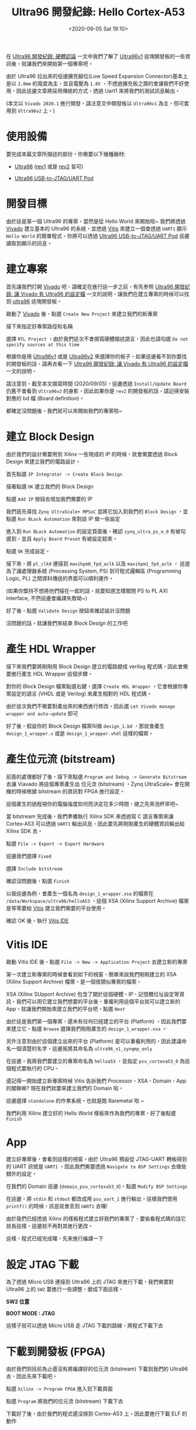 #+TITLE: Ultra96 開發紀錄: Hello Cortex-A53
#+OPTIONS: num:nil ^:nil
#+ABBRLINK: b969f0df
#+DATE: <2020-09-05 Sat 19:10>
#+LANGUAGE: zh-tw
#+CATEGORIES: Ultra96 開發紀錄
#+TAGS: fpga, xilinx, zynqmp, ultra96, ultra96v1, vitis

#+LINK: vivado https://www.xilinx.com/products/design-tools/vivado.html
#+LINK: vitis  https://www.xilinx.com/products/design-tools/vitis.html
#+LINK: ultra96   https://www.96boards.org/product/ultra96/
#+LINK: ultra96v1 http://ultra96.org/product/ultra96
#+LINK: ultra96v2 http://zedboard.org/product/ultra96-v2-development-board
#+LINK: jtaguart  http://www.ultra96.org/product/ultra96-usb-jtaguart-pod
#+LINK: avnet https://www.avnet.com
#+LINK: zynq_mpsoc https://www.xilinx.com/products/silicon-devices/soc/zynq-ultrascale-mpsoc.html

在 [[https://coldnew.github.io/f4865ec/][Ultra96 開發紀錄: 硬體認識]] 一文中我們了解了 [[ultra96v1][Ultra96v1]] 這塊開發板的一些資訊後，就讓我們來開始第一個專案吧。

由於 Ultra96 拉出來的低速擴充腳位(Low Speed Expansion Connector)基本上是以 =2.0mm= 的寬度為主，並且電壓為 =1.8V= ，不透過擴充板之類的會讓我們不好使用，因此這邊文章將採用傳統的方式，透過 Uart1 來將我們的測試訊息輸出。

(本文以 =Vivado 2020.1= 進行開發，請注意文中開發板以 =Ultra96v1= 為主，但可套用到 =Ultra96v2= 上。)

#+HTML: <!-- more -->

* 使用設備

要完成本篇文章所描述的部份，你需要以下幾種器材:

- [[ultra96][Ultra96]] ([[ultra96v1][rev1]] 或是 [[ultra96v2][rev2]] 皆可)

- [[jtaguart][Ultra96 USB-to-JTAG/UART Pod]]

* 開發目標

由於這是第一個 Ultra96 的專案，當然是從 Hello World 來開始啦~ 我們將透過 [[vivado][Vivado]] 建立基本的 Ultra96 的系統，並透過 [[vitis][Vitis]] 來建立一個會透過 =UART1= 顯示 =Hello World= 的簡單程式，你將可以透過 [[jtaguart][Ultra96 USB-to-JTAG/UART Pod]] 這邊讀取到顯示的訊息。

[[file:Ultra96-開發紀錄-:-Hello-Cortex-A53/motivation.png]]

* 建立專案

首先讓我們打開 [[vivado][Vivado]] 吧，請確定在進行這一步之前，有先參照 [[https://coldnew.github.io/7c056878/][Ultra96 開發紀錄: 讓 Vivado 有 Ultra96 的設定檔]] 一文的說明，讓我們在建立專案的時候可以找到 [[ultra96][ultra96]] 這塊開發板。

啟動了 [[vivado][Vivado]] 後，點選 =Create New Project= 來建立我們的新專案

[[file:Ultra96-開發紀錄-:-Hello-Cortex-A53/vivado_1.png]]

接下來指定好專案路徑和名稱

[[file:Ultra96-開發紀錄-:-Hello-Cortex-A53/vivado_2.png]]

選擇 =RTL Project= ，由於我們這次不會撰寫硬體描述語言，因此也請勾選 =Do not specify sources at this time=

[[file:Ultra96-開發紀錄-:-Hello-Cortex-A53/vivado_3.png]]

根據你是用 [[ultra96v1][Ultra96v1]] 或是 [[ultra96v2][Ultra96v2]] 來選擇你的板子，如果這邊看不到你要找的開發板的話，請再去看一下 [[https://coldnew.github.io/7c056878/][Ultra96 開發紀錄: 讓 Vivado 有 Ultra96 的設定檔]] 一文的說明。

[[file:Ultra96-開發紀錄-:-Hello-Cortex-A53/vivado_4.png]]

請注意到，截至本文撰寫時間 (2020/09/05)，這邊透過 =Install/Update Board= 仍舊不會看到 =Ultra96v2= 的身影，因此如果你是 =rev2= 的開發板的話，請記得安裝對應的 bd 檔 (Board definition)。

[[file:Ultra96-開發紀錄-:-Hello-Cortex-A53/vivado_5.png]]

都確定沒問題後，我們就可以來開始我們的專案啦~

* 建立 Block Design

由於我們的設計需要用到 Xilinx 一些現成的 IP 的時候，就會需要透過 Block Design 來建立我們的電路設計。

首先點選 =IP Integrator -> Create Block Design=

[[file:Ultra96-開發紀錄-:-Hello-Cortex-A53/bd_1.png]]

接著點選 =OK= 建立我們的 Block Design

[[file:Ultra96-開發紀錄-:-Hello-Cortex-A53/bd_2.png]]

點選 =Add IP= 按鈕去增加我們需要的 IP

[[file:Ultra96-開發紀錄-:-Hello-Cortex-A53/bd_3.png]]

我們首先尋找 =Zynq UltraScale+ MPSoC= 並將它加入到我們的 =Block Design= ，並點選 =Run BLock Automation= 來對該 IP 做一些設定

[[file:Ultra96-開發紀錄-:-Hello-Cortex-A53/bd_4.png]]

進入到 =Run BLock Automation= 的設定頁面後，確認 =zynq_ultra_ps_e_0= 有被勾選到，並且 =Apply Board Preset= 有被設定起來。

點選 =OK= 完成設定。

[[file:Ultra96-開發紀錄-:-Hello-Cortex-A53/bd_5.png]]

接下來，將 =pl_clk0= 連接到 =maxihpm0_fpd_aclk= 以及 =maxihpm1_fpd_aclk= ， 這是為了讓處理器系統 (Processing System, PS) 到可程式邏輯區 (Programming Logic, PL) 之間資料傳送的界面可以順利運作。

[[file:Ultra96-開發紀錄-:-Hello-Cortex-A53/bd_6.png]]

(如果你堅持不想將他們接在一起的話，就要知道怎樣關閉 PS to PL AXI Interface, 不然這邊會編譯失敗呦~)

好了後，點選 =Validate Design= 按鈕來確認設計沒問題

[[file:Ultra96-開發紀錄-:-Hello-Cortex-A53/bd_7.png]]

沒問題的話，就讓我們來結束 Block Design 的工作吧

[[file:Ultra96-開發紀錄-:-Hello-Cortex-A53/bd_8.png]]

* 產生 HDL Wrapper

接下來我們要將剛剛用 Block Design 建立的電路變成 verilog 程式碼，因此會需要進行產生 HDL Wrapper 這個步驟。

對你的 Block Design 檔案點選右鍵，選擇 =Create HDL Wrapper= ，它會根據你專案設定的語言 (VHDL 或是 Verilog) 來產生相對的 HDL 程式碼。

[[file:Ultra96-開發紀錄-:-Hello-Cortex-A53/hdl_1.png]]

由於這次我們不需要對產出來的東西進行修改，因此選 =Let Vivado manage wrapper and auto-update= 即可

[[file:Ultra96-開發紀錄-:-Hello-Cortex-A53/hdl_2.png]]

好了後，假設你的 Block Design 檔案叫做 =design_1.bd= ，那就會產生 =design_1_wrapper.v= 或是 =design_1_wrapper.vhdl= 這樣的檔案。

* 產生位元流 (bitstream)

前面的處理都好了後，接下來點選 =Program and Debug -> Generate Bitstream= 去讓 Viavado 將這個專案產生出 位元流 (bitstream) ，Zynq UltraScale+ 會在開機的時候根據 bitstream 的資訊對 FPGA 進行設定。

[[file:Ultra96-開發紀錄-:-Hello-Cortex-A53/bs_1.png]]

這個產生的過程視你的電腦強度如何而決定花多少時間，總之先來泡杯茶吧~

當 bitstream 完成後，我們準備執行 Xilinx SDK 來透過寫 C 語言專案來讓 Cortex-A53 可以透過 =UART1= 輸出訊息，因此要先將剛剛產生的硬體資訊輸出給 Xilinx SDK 去。

點選 =File -> Export -> Export Hardware=

[[file:Ultra96-開發紀錄-:-Hello-Cortex-A53/bs_2.png]]

這邊我們選擇 =Fixed=

[[file:Ultra96-開發紀錄-:-Hello-Cortex-A53/bs_3.png]]

選擇 =Include bitstream=

[[file:Ultra96-開發紀錄-:-Hello-Cortex-A53/bs_4.png]]

確認沒問題後，點選 =Finish=

[[file:Ultra96-開發紀錄-:-Hello-Cortex-A53/bs_5.png]]

以我這邊為例，會產生一個名為 =design_1_wrapper.xsa= 的檔案在 =/data/Workspace/ultra96/helloA53= ，這個 XSA (Xilinx Support Archive) 檔案是等等要給 [[vitis][Vitis]] 建立我們需要的平台使用。

確認 OK 後，執行 [[vitis][Vitis IDE]]

[[file:Ultra96-開發紀錄-:-Hello-Cortex-A53/bs_6.png]]

* Vitis IDE

啟動 Vitis IDE 後，點選 =File -> New -> Application Project= 去建立新的專案

[[file:Ultra96-開發紀錄-:-Hello-Cortex-A53/v1.png]]

第一次建立新專案的時候會看到如下的視窗，簡單來說我們剛剛建立的 XSA (Xilinx Support Archive) 檔案，是一個很類似專案的檔案。

XSA (Xilinx SUpport Archive) 包含了關於這個硬體、IP、記憶體位址設定等資訊，我們可以用它建立我們想要的平台後，重複利用這個平台就可以建立新的 App，就讓我們開始來建立我們的平台吧，點選 =Next=

[[file:Ultra96-開發紀錄-:-Hello-Cortex-A53/v2.png]]

由於這是我們第一個專案，還未有任何已經建立的平台 (Platform) ，因此我們要來建立它，點選 =Browse= 選擇我們剛剛產生的 =design_1_wrapper.xsa= 。

另外注意到由於這個建立出來的平台 (Platform) 是可以重複利用的，因此建議命名一個清楚的名字，這邊我將其命名為 =ultra96_v1_zynqmp_only=

[[file:Ultra96-開發紀錄-:-Hello-Cortex-A53/v3.png]]

在這邊，我將我們要建立的專案命名為 =helloa53= ，並指定 =psu_cortexa53_0= 為這個程式要執行的 CPU。

[[file:Ultra96-開發紀錄-:-Hello-Cortex-A53/v4.png]]

還記得一開始建立新專案時候 Vitis 告訴我們 Processor、XSA、Domain、App 的關聯嘛? 現在我們就要來建立我們的 Domain 啦。

這邊選擇 =standalone= 的作業系統，也就是跑 Baremetal 啦 ~

[[file:Ultra96-開發紀錄-:-Hello-Cortex-A53/v5.png]]

我們利用 Xilinx 建立好的 Hello World 樣板來作為我們的專案，好了後點選 =Finish=

[[file:Ultra96-開發紀錄-:-Hello-Cortex-A53/v6.png]]

* App

建立好專案後，會看到這樣的視窗，由於 Ultra96 預設從 JTAG-UART 轉板得到的 UART 訊號是 =UART1= ，因此我們需要透過 =Navigate to BSP Settings= 去做些額外的設定。

[[file:Ultra96-開發紀錄-:-Hello-Cortex-A53/a1.png]]

在我們的 Domain 這邊 (=domain_psu_cortexa53_0=)，點選 =Modify BSP Settings=

[[file:Ultra96-開發紀錄-:-Hello-Cortex-A53/a2.png]]

在這邊，將 =stdin= 和 =stdout= 都改成用 =psu_uart_1= 進行輸出，這樣我們使用 =printf()= 的時候，訊息就會丟到 =UART1= 去囉!

[[file:Ultra96-開發紀錄-:-Hello-Cortex-A53/a3.png]]

由於我們已經透過 Xilinx 的樣板程式建立好我們的專案了，要偷看程式碼的話它就長這樣，這邊就不再對其進行更改。

[[file:Ultra96-開發紀錄-:-Hello-Cortex-A53/a4.png]]

這樣，程式已經完成囉，先來進行編譯一下

[[file:Ultra96-開發紀錄-:-Hello-Cortex-A53/a5.png]]

* 設定 JTAG 下載

為了透過 Micro USB 連接到 Ultra96 上的 JTAG 來進行下載，我們需要對 Ultra96 上的 =SW2= 要進行一些調整，變成下面這樣。

#+HTML: <div class="row "><div class="col-md-5">

*SW2 位置*

[[file:Ultra96-開發紀錄-:-Hello-Cortex-A53/b_sw2.png]]

#+HTML: </div><div class="col-md-7">

*BOOT MODE : JTAG*

[[file:Ultra96-開發紀錄-:-Hello-Cortex-A53/boot_jtag.png]]

#+HTML: </div> </div>

這樣子就可以透過 Micro USB 走 JTAG 下載的路線，將程式下載下去

* 下載到開發板 (FPGA)

由於我們到目前為止還沒有將編譯好的位元流 (bitstream) 下載到我們的 Ultra96 去，因此先來下載吧。

點選 =Xilinx -> Program FPGA= 進入到下載頁面

[[file:Ultra96-開發紀錄-:-Hello-Cortex-A53/j1.png]]

點選 =Program= 將我們的位元流 (bitstream) 下載下去

[[file:Ultra96-開發紀錄-:-Hello-Cortex-A53/j2.png]]

下載好了後，由於我們的程式還沒燒到 Cortex-A53 上，因此要進行下載 ELF 的動作

* 連接 UART

我們可以在 [[vitis][Vitis IDE]] 上面直接連接 UART，由於這份 Hello World 程式只會輸出訊息一次，因此我們需要先連接上 UART 在執行程式，這樣才可以順利看到訊息。

點選 =Command Shell Console= 來讓 Vitis IDE 可以顯示 UART 訊息

[[file:Ultra96-開發紀錄-:-Hello-Cortex-A53/u1.png]]

接下來，建立新的連線，並設定好 UART 為 115200, 8N1 後，指定好你電腦上的 UART 設備 (圖中以 =/dev/ttyUSB1= 為例)

[[file:Ultra96-開發紀錄-:-Hello-Cortex-A53/u2.png]]

完成後，就可以在 IDE 下面看到當前 UART Console 訊息的狀況。

[[file:Ultra96-開發紀錄-:-Hello-Cortex-A53/u3.png]]

* 下載到開發板 (ELF)

由於我們沒有修改程式，因此直接跑 =Release= build 就好，對 =Release= 點選右鍵，選擇 =Run -> Launch on Hardware (Single Application Debug)= 這樣 IDE 就會自動幫我們把程式下載下去囉

[[file:Ultra96-開發紀錄-:-Hello-Cortex-A53/e1.png]]


* 結果

如果一切都運作正常，你應該會看到 UART Console 裡面顯示 =Hello World= 的訊息，代表我們的程式至少有跑成功！

[[file:Ultra96-開發紀錄-:-Hello-Cortex-A53/e2.png]]

* 延伸閱讀

- [[https://www.hackster.io/adam-taylor/two-methods-of-building-petalinux-for-the-ultra96-77c8e0][Two Methods of Building PetaLinux for the Ultra96]]

- [[https://www.element14.com/community/roadTestReviews/2888/l/avnet-ultra96-dev-board-review][Avnet Ultra96 dev board review]]

- [[https://www.xilinx.com/support/documentation/user_guides/ug1085-zynq-ultrascale-trm.pdf][UG1085 – Zynq UltraScale+ Device Technical Reference Manual]]

- [[https://japan.xilinx.com/support/documentation/quick_start/microblaze-quick-start-guide-with-vitis.pdf][MicroBlazeSoft Processor for Vitis 2019.2 Quick Start Guide]]

* 未整理資料                                                       :noexport:

- http://ultra96.org/product/ultra96

#+begin_example
  A Xilinx Support Archive (.xsa) file is created. This file contains HW specifications, IP interfaces, external signal information, and local memory address information. This is used by Vitis to create a hardware platform.
#+end_example
